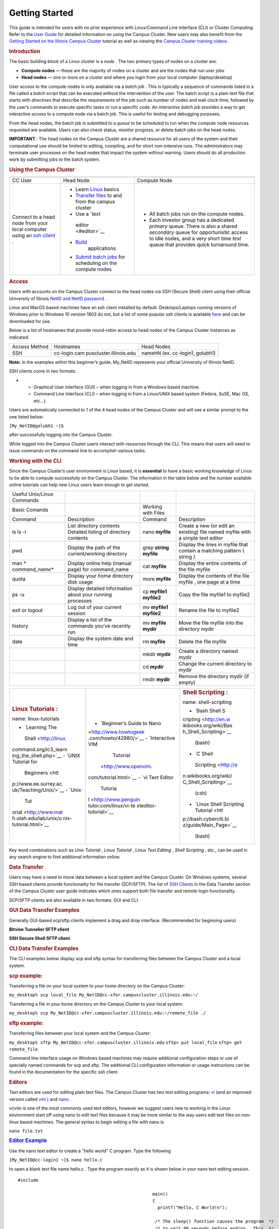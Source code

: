 Getting Started
===============

.. container:: post-content

   This guide is intended for users with no prior experience with
   Linux/Command Line Interface (CLI) or Cluster Computing. Refer to the
   `User Guide </resources/docs/user-guide/>`__ for detailed information
   on using the Campus Cluster. New users may also benefit from the
   `Getting Started on the Illinois Campus
   Cluster <https://www.hpc-training.org/xsede/moodle/course/view.php?id=39>`__
   tutorial as well as viewing the `Campus Cluster training
   videos </resources/training/campus-cluster-hpc-training-videos/>`__ .

   .. rubric:: Introduction
      :name: intro

   The basic building block of a Linux cluster is a *node* . The two
   primary types of nodes on a cluster are:

   -  **Compute nodes** — these are the majority of nodes on a cluster
      and are the nodes that run user jobs
   -  **Head nodes** — one or more on a cluster and where you login from
      your local computer (laptop/desktop)

   User access to the compute nodes is only available via a *batch job*
   . This is typically a sequence of commands listed in a file called a
   *batch script* that can be executed without the intervention of the
   user. The batch script is a plain text file that starts with
   *directives* that describe the requirements of the job such as number
   of nodes and wall clock time, followed by the user’s commands to
   execute specific tasks or run a specific code. An *interactive batch
   job* provides a way to get interactive access to a compute node via a
   batch job. This is useful for testing and debugging purposes.

   From the head nodes, the batch job is submitted to a *queue* to be
   scheduled to run when the compute node resources requested are
   available. Users can also check status, monitor progress, or delete
   batch jobs on the head nodes.

   **IMPORTANT** : The head nodes on the Campus Cluster are a shared
   resource for all users of the system and their computational use
   should be limited to editing, compiling, and for short non-intensive
   runs. The administrators may terminate user processes on the head
   nodes that impact the system without warning. Users should do all
   production work by submitting jobs to the batch system.

   .. rubric:: Using the Campus Cluster
      :name: using

   +-----------------------+-----------------------+-----------------------+
   | |CC Diagram|          |                       |                       |
   +-----------------------+-----------------------+-----------------------+
   | CC User               | Head Node             | Compute Node          |
   +-----------------------+-----------------------+-----------------------+
   | Connect to a head     | -  Learn              | -  All batch jobs run |
   | node from your local  |    `Linux <#linux>`__ |    on the compute     |
   | computer using an     |    basics             |    nodes.             |
   | `ssh                  | -  `Transfer          | -  Each investor      |
   | client <#access>`__ . |    files <#data>`__   |    group has a        |
   |                       |    to and from the    |    dedicated          |
   |                       |    campus cluster     |    *primary* queue.   |
   |                       | -  Use a `text        |    There is also a    |
   |                       |                       |    shared *secondary* |
   |                       |   editor <#editor>`__ |    queue for          |
   |                       | -                     |    opportunistic      |
   |                       |  `Build <#compile>`__ |    access to idle     |
   |                       |    applications       |    nodes, and a very  |
   |                       | -  `Submit batch      |    short time *test*  |
   |                       |    jobs <#submit>`__  |    queue that         |
   |                       |    for scheduling on  |    provides quick     |
   |                       |    the compute nodes  |    turnaround time.   |
   +-----------------------+-----------------------+-----------------------+

   .. rubric:: Access
      :name: access

   Users with accounts on the Campus Cluster connect to the head nodes
   via SSH (Secure Shell) client using their official University of
   Illinois `NetID and NetID
   password <https://answers.uillinois.edu/illinois/page.php?id=48242>`__
   .

   Linux and MacOS based machines have an ssh client installed by
   default. Desktops/Laptops running versions of Windows prior to
   Windows 10 version 1803 do not, but a list of some popular ssh
   clients is available `here </resources/docs/user-guide/#ssh>`__ and
   can be downloaded for use.

   Below is a list of hostnames that provide round-robin access to head
   nodes of the Campus Cluster instances as indicated:

   +---------------+-------------------------+-------------------------+
   | Access Method | Hostnames               | Head Nodes              |
   +---------------+-------------------------+-------------------------+
   | SSH           | cc-login.cam            | namehN (ex. cc-login1,  |
   |               | puscluster.illinois.edu | golubh1)                |
   +---------------+-------------------------+-------------------------+

   **Note:** In the examples within this beginner’s guide, My_NetID
   represents your official University of Illinois NetID.

   SSH clients come in two formats:

   -  

      -  Graphical User Interface (GUI) – when logging in from a Windows
         based machine.
         |Windows GUI|
      -  Command Line Interface (CLI) – when logging in from a
         Linux/UNIX based system (Fedora, SuSE, Mac OS, etc…).

   |Linux CLI|

   Users are automatically connected to 1 of the 4 head nodes of the
   Campus Cluster and will see a similar prompt to the one listed below:

   ``[My_NetID@golubh1 ~]$``

   after successfully logging into the Campus Cluster.

   While logged into the Campus Cluster users interact with resources
   through the CLI. This means that users will need to issue commands on
   the command line to accomplish various tasks.

   .. rubric:: Working with the CLI
      :name: linux

   Since the Campus Cluster’s user environment is Linux based, it is
   **essential** to have a basic working knowledge of Linux to be able
   to compute successfully on the Campus Cluster. The information in the
   table below and the number available online tutorials can help new
   Linux users learn enough to get started.

   +-----------------+-----------------+-----------------+-----------------+
   | Useful          |                 |                 |                 |
   | Unix/Linux      |                 |                 |                 |
   | Commands        |                 |                 |                 |
   +-----------------+-----------------+-----------------+-----------------+
   | Basic Comands   |                 | Working with    |                 |
   |                 |                 | Files           |                 |
   +-----------------+-----------------+-----------------+-----------------+
   | Command         | Description     | Command         | Description     |
   +-----------------+-----------------+-----------------+-----------------+
   | ls              | List directory  | nano **myfile** | Create a new    |
   | ls -l           | contents        |                 | (or edit an     |
   |                 | Detailed        |                 | existing) file  |
   |                 | listing of      |                 | named myfile    |
   |                 | directory       |                 | with a simple   |
   |                 | contents        |                 | text editor     |
   +-----------------+-----------------+-----------------+-----------------+
   | pwd             | Display the     | grep **string   | Display the     |
   |                 | path of the     | myfile**        | lines in myfile |
   |                 | current/working |                 | that contain a  |
   |                 | directory       |                 | matching        |
   |                 |                 |                 | pattern (       |
   |                 |                 |                 | string )        |
   +-----------------+-----------------+-----------------+-----------------+
   | man             | Display online  | cat **myfile**  | Display the     |
   | *               | help (manual    |                 | entire contents |
   | *command_name** | page) for       |                 | of the file     |
   |                 | command_name    |                 | myfile          |
   +-----------------+-----------------+-----------------+-----------------+
   | quota           | Display your    | more **myfile** | Display the     |
   |                 | home directory  |                 | contents of the |
   |                 | disk usage      |                 | file myfile ,   |
   |                 |                 |                 | one page at a   |
   |                 |                 |                 | time            |
   +-----------------+-----------------+-----------------+-----------------+
   | ps -u           | Display         | cp **myfile1    | Copy the file   |
   |                 | detailed        | myfile2**       | myfile1 to      |
   |                 | information     |                 | myfile2         |
   |                 | about your      |                 |                 |
   |                 | running         |                 |                 |
   |                 | processes       |                 |                 |
   +-----------------+-----------------+-----------------+-----------------+
   | exit or logout  | Log out of your | mv **myfile1    | Rename the file |
   |                 | current session | myfile2**       | to myfile2      |
   +-----------------+-----------------+-----------------+-----------------+
   | history         | Display a list  | mv **myfile     | Move the file   |
   |                 | of the commands | mydir**         | myfile into the |
   |                 | you’ve recently |                 | directory mydir |
   |                 | run             |                 |                 |
   +-----------------+-----------------+-----------------+-----------------+
   | date            | Display the     | rm **myfile**   | Delete the file |
   |                 | system date and |                 | myfile          |
   |                 | time            |                 |                 |
   +-----------------+-----------------+-----------------+-----------------+
   |                 |                 | mkdir **mydir** | Create a        |
   |                 |                 |                 | directory named |
   |                 |                 |                 | mydir           |
   +-----------------+-----------------+-----------------+-----------------+
   |                 |                 | cd **mydir**    | Change the      |
   |                 |                 |                 | current         |
   |                 |                 |                 | directory to    |
   |                 |                 |                 | mydir           |
   +-----------------+-----------------+-----------------+-----------------+
   |                 |                 | rmdir **mydir** | Remove the      |
   |                 |                 |                 | directory mydir |
   |                 |                 |                 | (if empty)      |
   +-----------------+-----------------+-----------------+-----------------+

   +-----------------------+-----------------------+-----------------------+
   | .. rubric:: Linux     | .. rubric:: Text      | .. rubric:: Shell     |
   |    Tutorials          |    Editing            |    Scripting          |
   |    :                  |                       |    :                  |
   | name: linux-tutorials |   :name: text-editing | name: shell-scripting |
   |                       |                       |                       |
   | -  `Learning The      | -  `Beginner’s Guide  | -  `Bash Shell        |
   |                       |    to                 |    S                  |
   |   Shell <http://linux |    Nano               | cripting <http://en.w |
   | command.org/lc3_learn | <http://www.howtogeek | ikibooks.org/wiki/Bas |
   | ing_the_shell.php>`__ | .com/howto/42980/>`__ | h_Shell_Scripting>`__ |
   | -  `UNIX Tutorial for | -  `Interactive VIM   |    (bash)             |
   |    Beginners <htt     |    Tutorial           | -  `C Shell           |
   | p://www.ee.surrey.ac. |  <http://www.openvim. |                       |
   | uk/Teaching/Unix/>`__ | com/tutorial.html>`__ |   Scripting <http://e |
   | -  `Unix              | -  `vi Text Editor    | n.wikibooks.org/wiki/ |
   |    Tut                |    Tutoria            | C_Shell_Scripting>`__ |
   | orial <http://www.mat | l <http://www.penguin |    (csh)              |
   | h.utah.edu/lab/unix/u | tutor.com/linux/vi-te | -  `Linux Shell       |
   | nix-tutorial.html>`__ | xteditor-tutorial>`__ |    Scripting          |
   |                       |                       |    Tutorial <htt      |
   |                       |                       | p://bash.cyberciti.bi |
   |                       |                       | z/guide/Main_Page>`__ |
   |                       |                       |    (bash)             |
   +-----------------------+-----------------------+-----------------------+

   Key word combinations such as *Unix Tutorial* , *Linux Tutorial* ,
   *Linux Text Editing* , *Shell Scripting* , etc., can be used in any
   search engine to find additional information online.

   .. rubric:: Data Transfer
      :name: data

   Users may have a need to move data between a local system and the
   Campus Cluster. On Windows systems, several SSH based clients provide
   functionality for file transfer (SCP/SFTP). The list of `SSH
   Clients </resources/docs/user-guide/#ssh>`__ in the Data Transfer
   section of the Campus Cluster user guide indicates which ones support
   both file transfer and remote login functionality.

   SCP/SFTP clients are also available in two formats: GUI and CLI.

   .. rubric:: GUI Data Transfer Examples
      :name: gui-data-transfer-examples

   Generally GUI-based scp/sftp clients implement a drag and drop
   interface. (Recommended for beginning users)

   **Bitvise Tunnelier SFTP client**

   |Bitvise Tunnelier SFTP GUI|

   **SSH Secure Shell SFTP client**

   |SSH Secure Shell SFTP GUI|

   .. rubric:: CLI Data Transfer Examples
      :name: cli-data-transfer-examples

   The CLI examples below display scp and sftp syntax for transferring
   files between the Campus Cluster and a local system.

   .. rubric:: scp example:
      :name: scp-example

   Transferring a file on your local system to your home directory on
   the Campus Cluster:

   ``my_desktop% scp local_file My_NetID@cc-xfer.campuscluster.illinois.edu:~/``

   Transferring a file in your home directory on the Campus Cluster to
   your local system:

   ``my_desktop% scp My_NetID@cc-xfer.campuscluster.illinois.edu:~/remote_file ./``

   .. rubric:: sftp example:
      :name: sftp-example

   Transferring files between your local system and the Campus Cluster:

   ``my_desktop% sftp My_NetID@cc-xfer.campuscluster.illinois.edu``
   ``sftp> put local_file`` ``sftp> get remote_file``

   Command line interface usage on Windows based machines may require
   additional configuration steps or use of specially named commands for
   scp and sftp. The additional CLI configuration information or usage
   instructions can be found in the documentation for the specific ssh
   client.

   .. rubric:: Editors
      :name: editor

   Text editors are used for editing plain text files. The Campus
   Cluster has two text editing programs:
   `vi <http://en.wikibooks.org/wiki/Learning_the_vi_Editor>`__ (and an
   improved version called `vim <http://www.vim.org/>`__ ) and
   `nano <http://www.nano-editor.org/>`__ .

   vi/vim is one of the most commonly used text editors, however we
   suggest users new to working in the Linux environment start off using
   nano to edit text files because it may be more similar to the way
   users edit text files on non-linux based machines. The general syntax
   to begin editing a file with nano is

   ``nano file.txt``

   .. container::
      :name: sp_easy_accordion-1694707054

      .. container:: sp-ea-one sp-easy-accordion
         :name: sp-ea-1466

         .. container:: ea-card sp-ea-single

            .. rubric:: `Editor Example <javascript:void(0)>`__
               :name: editor-example
               :class: ea-header

            .. container:: sp-collapse spcollapse spcollapse
               :name: collapse14660

               .. container:: ea-body

                  Use the nano text editor to create a "hello world" C
                  program. Type the following

                  ``[My_NetID@cc-login1 ~]$ nano hello.c``

                  to open a blank text file name hello.c . Type the
                  program exactly as it is shown below in your nano text
                  editing session.

                  ::

                     #include 

                                                                         main()
                                                                         {
                                                                           printf("Hello, C World!n");

                                                                          /* The sleep() function causes the program  */
                                                                          /* to wait 90 seconds before ending.  This  */
                                                                          /* line is optional.                        */
                                                                          sleep(90);

                                                                         }
                                                                         

                  When you have completed entering the C program exit
                  the nano text editing session by holding down the
                  **control(Ctrl)** key and then pressing **X** , which
                  is indicated by a " **^X** " in the bottom left hand
                  corner of the nano session. Exiting a nano session
                  after editing a text file will prompt to save the
                  changes made to the text file. To save changes without
                  exiting the nano session hold down the
                  **control(Ctrl)** key and then press **O** .

   The same syntax is used to edit a file with vim

   ``vi file.txt``

   A newer version of vim (non-default) is available and accessed via
   the modulefile `vim </resources/docs/user-guide/#modules>`__ .

   .. rubric:: Building Applications
      :name: compile

   The GNU Compiler Collection (GCC) is available by default for
   compiling source code. The general syntax to compile source code and
   build an application (executable) is to type the **compile command**
   followed by the **source code file** . For example, to build an
   executable for a C program named myprogram.c the syntax would be

   ``gcc myprogram.c``

   | A successful build will generate an executable (binary) file named
     a.out
   | that can be executed (run) by typing

   ``./a.out``

   Additional information can be found in the `Programming
   Environment </resources/docs/user-guide/#compile>`__ section of the
   Campus Cluster user guide.

   .. container::
      :name: sp_easy_accordion-1694707054

      .. container:: sp-ea-one sp-easy-accordion
         :name: sp-ea-1464

         .. container:: ea-card sp-ea-single

            .. rubric:: `Build Example <javascript:void(0)>`__
               :name: build-example
               :class: ea-header

            .. container:: sp-collapse spcollapse spcollapse
               :name: collapse14640

               .. container:: ea-body

                  To build an application using the hello.c program that
                  was created in the editor example above, type

                  ``[My_NetID@cc-login1 ~]$ gcc hello.c``

                  An executable file will be created named a.out . To
                  verify that the file exists, type

                  ``[My_NetID@cc-login1 ~]$ ls -l a.out``

   .. rubric:: Batch Job Submission
      :name: submit

   The head nodes on the Campus Cluster are a shared resource for all
   users so their computational use should be limited to compiling and
   building programs, and for short non-intensive runs. Users should do
   all production work by submitting jobs to the batch system.

   To submit jobs on the Campus Cluster, users should create a **job
   script** : a plain text file that contains special lines that
   describe the resources needed for the batch job. Also contained in
   the job script are sequential commands to execute specific tasks or
   run a specific code.

   **Note:** On Wednesday, September 23, 2020, the Campus Cluster has
   completely transitioned from the **MOAB/Torque (PBS)** batch system
   to the **SLURM** batch system.

   The job script is submitted to the batch system using the ``sbatch``
   command.

   .. container::
      :name: sp_easy_accordion-1694707054

      .. container:: sp-ea-one sp-easy-accordion
         :name: sp-ea-1462

         .. container:: ea-card sp-ea-single

            .. rubric:: `Job Submission Example <javascript:void(0)>`__
               :name: job-submission-example
               :class: ea-header

            .. container:: sp-collapse spcollapse spcollapse
               :name: collapse14620

               .. container:: ea-body

                  .. rubric:: Job Script Creation
                     :name: job-script-creation

                  Use the nano text editor to create a job script. Type
                  the following

                  ``[My_NetID@cc-logn1 ~]$ nano myjob.sbatch``

                  to open a blank text file named myjob.sbatch . Type
                  the job script exactly as it is shown below in your
                  nano text editing session.

                  ::

                     #!/bin/bash
                                                                         #
                                                                         #SBATCH --time=00:05:00
                                                                         #SBATCH --nodes=1
                                                                         #SBATCH --ntasks-per-node=16
                                                                         #SBATCH --job-name=myjob
                                                                         #SBATCH --partition=secondary
                                                                         #SBATCH --output=myjob.o%j
                                                                         ##SBATCH --error=myjob.e%j
                                                                         ##SBATCH --mail-user=NetID@illinois.edu
                                                                         ##SBATCH --mail-type=BEGIN,END
                                                                         #
                                                                         # End of embedded SBATCH options
                                                                         #

                                                                         # Run the hello world executable (a.out)
                                                                         ./a.out
                                                                         

                  When you have completed entering the job script exit
                  the nano text editing session by holding down the
                  **control(Ctrl)** key and then pressing **X** , which
                  is indicated by a " **^X** " in the bottom left hand
                  corner of the nano session. Exiting a nano session
                  after editing a text file will prompt to save the
                  changes made to the text file. To save changes without
                  exiting the nano session hold down the
                  **control(Ctrl)** key and then press **O** .

                  .. rubric:: Job Submission
                     :name: job-submission

                  To submit a job to the batch system using the job
                  script created above, type

                  ``[My_NetID@cc-login1 ~]$ sbatch myjob.sbatch``

                  A message with a job identification number similar to
                  the one shown below is printed to the screen as
                  confirmation that the job was successfully submitted
                  to the batch system

                  ``Submitted batch job 110975``

   Additional information regarding batch job submissions and commands
   can be found in the `Running
   Jobs </resources/docs/user-guide/#jobs>`__ section of the Campus
   Cluster user guide. To try other types of beginner examples (MPI,
   OpenMP or Hybrid), please view the README.helloworld file by typing
   ``cat /projects/consult/examples/README.helloworld``

   on the command line.

   .. rubric:: Batch Commands
      :name: batch-commands

   There are a number of commands/utilities available that will report
   details about a batch job. Depending on the command used, status
   details to output of a current running job may be viewed. The numeric
   portion of the job identification ( JobID ) string or the NetID can
   be used to view details about a batch job. Some examples of the
   available commands are as follows:

   | To display the status of all jobs in the batch system owned by you:
   |  squeue -u My_NetID
   | or
   | `qstat -u My_NetID </wp-content/uploads/2017/02/qstat-u2.png>`__

   | To display details of a specific job identified by JobID :
   |  scontrol show job JobID
   | or
   | `qstat -f JobID </wp-content/uploads/2017/02/qstat-f2.png>`__

   | To remove a queued job or delete a running job identified by JobID
     :
   |  scancel JobID
   | or
   | qdel JobID

   .. rubric:: Windows Linux Compatibility
      :name: windows

   There are some issues to be aware of when transitioning between
   Windows systems and the Campus Cluster.

   -  Linux and Windows use different formats for line breaks in text
      files, which can cause problems when reading Windows Notepad
      edited files on the Campus Cluster. For the same reason, when
      reading Linux created text files in Windows, Notepad will present
      the file in a single line. We recommend using WordPad on Windows
      for editing text files when transitioning between Windows systems
      and the Campus Cluster.
   -  Unlike Windows (and also Mac OS X), Linux file and directory
      (folder) names are case sensitive.
   -  We recommend avoiding spaces in file or directory names on Linux
      since it can cause problems. An option is to use a character such
      as “\_” or “.” in place of the space in the file name before
      transferring to the Campus Cluster. If you do have spaces in your
      file names, see
      `Spaces and special characters in a file
      name <https://linoxide.com/how-tos/manage-spaces-special-characters-file/>`__
      for how to deal with them.

.. container::

   .. container:: footer-widgets

      .. container:: row

         .. container:: col-sm-12 col-md-6

            .. container:: widget widget_text
               :name: text-3

               .. container:: widget-content

                  .. container:: widget-before-title

                     .. container:: widget-title-background

                     .. rubric:: Contact Us
                        :name: contact-us
                        :class: widget-title

                  .. container:: textwidget

                     | |University of Illinois homepage| Contact
                       `help <mailto:help@campuscluster.illinois.edu>`__
                       with questions regarding this page. All rights
                       reserved.
                     | ©2021 Board of Trustees of the University of
                       Illinois.

                     About Cookies

   .. container:: row

      .. container:: col custom-footer

`  <#>`__

.. |CC Diagram| image:: /wp-content/uploads/2020/12/cc-diagram2.png
   :width: 100.0%
.. |Windows GUI| image:: /wp-content/uploads/2017/02/win_gui2.png
.. |Linux CLI| image:: /wp-content/uploads/2017/02/linux_cli2.png
.. |Bitvise Tunnelier SFTP GUI| image:: /wp-content/uploads/2017/02/tnlr-win7.png
.. |SSH Secure Shell SFTP GUI| image:: /wp-content/uploads/2017/02/ssh-win7.png
.. |University of Illinois homepage| image:: /wp-content/uploads/2017/12/logo_uiuc_blocki_blue_ui150.png
   :class: footer_logo
   :target: http://illinois.edu/
